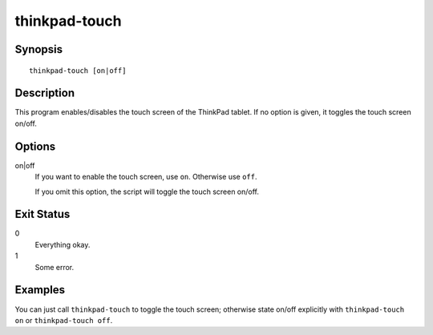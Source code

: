 ..  Copyright © 2012 Jim Turner <jturner314@gmail.com>
    Copyright © 2015 Martin Ueding <dev@martin-ueding.de>
    Licensed under The GNU Public License Version 2 (or later)

##############
thinkpad-touch
##############

.. only:: html

    enable/disable the touch screen

    :Author: Jim Turner <jturner314@gmail.com>
    :Manual section: 1

Synopsis
========

::

    thinkpad-touch [on|off]

Description
===========

This program enables/disables the touch screen of the ThinkPad tablet. If no
option is given, it toggles the touch screen on/off.

Options
=======

on|off
    If you want to enable the touch screen, use ``on``. Otherwise use ``off``.

    If you omit this option, the script will toggle the touch screen on/off.

Exit Status
===========

0
    Everything okay.
1
    Some error.

Examples
========

You can just call ``thinkpad-touch`` to toggle the touch screen; otherwise
state on/off explicitly with ``thinkpad-touch on`` or ``thinkpad-touch off``.
